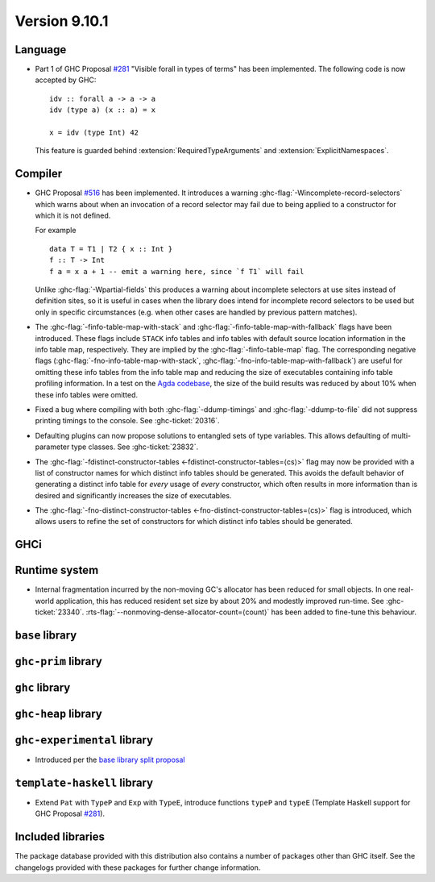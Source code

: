 .. _release-9-10-1:

Version 9.10.1
==============

Language
~~~~~~~~

- Part 1 of GHC Proposal `#281
  <https://github.com/ghc-proposals/ghc-proposals/blob/master/proposals/0281-visible-forall.rst>`_
  "Visible forall in types of terms" has been implemented.
  The following code is now accepted by GHC::

    idv :: forall a -> a -> a
    idv (type a) (x :: a) = x

    x = idv (type Int) 42

  This feature is guarded behind :extension:`RequiredTypeArguments` and :extension:`ExplicitNamespaces`.

Compiler
~~~~~~~~

- GHC Proposal `#516
  <https://github.com/ghc-proposals/ghc-proposals/blob/master/proposals/0516-incomplete-record-selectors.rst>`_
  has been implemented. It introduces a warning :ghc-flag:`-Wincomplete-record-selectors` which warns about when
  an invocation of a record selector may fail due to being applied to a constructor for which it is not defined.

  For example ::

    data T = T1 | T2 { x :: Int }
    f :: T -> Int
    f a = x a + 1 -- emit a warning here, since `f T1` will fail

  Unlike :ghc-flag:`-Wpartial-fields` this produces a warning about incomplete selectors at use sites instead of
  definition sites, so it is useful in cases when the library does intend for incomplete record selectors to be
  used but only in specific circumstances (e.g. when other cases are handled by previous pattern matches).

- The :ghc-flag:`-finfo-table-map-with-stack` and
  :ghc-flag:`-finfo-table-map-with-fallback` flags have been introduced. These
  flags include ``STACK`` info tables and info tables with default source
  location information in the info table map, respectively. They are implied by
  the :ghc-flag:`-finfo-table-map` flag. The corresponding negative flags
  (:ghc-flag:`-fno-info-table-map-with-stack`,
  :ghc-flag:`-fno-info-table-map-with-fallback`) are useful for omitting these
  info tables from the info table map and reducing the size of executables
  containing info table profiling information. In a test on the `Agda codebase
  <https://github.com/agda/agda>`_, the size of the build results was reduced by
  about 10% when these info tables were omitted.

- Fixed a bug where compiling with both :ghc-flag:`-ddump-timings` and :ghc-flag:`-ddump-to-file` did not
  suppress printing timings to the console. See :ghc-ticket:`20316`.

- Defaulting plugins can now propose solutions to entangled sets of type variables. This allows defaulting
  of multi-parameter type classes. See :ghc-ticket:`23832`.

- The :ghc-flag:`-fdistinct-constructor-tables
  <-fdistinct-constructor-tables=⟨cs⟩>` flag may now be provided with a list of
  constructor names for which distinct info tables should be generated. This
  avoids the default behavior of generating a distinct info table for *every*
  usage of *every* constructor, which often results in more information than is
  desired and significantly increases the size of executables.

- The :ghc-flag:`-fno-distinct-constructor-tables
  <-fno-distinct-constructor-tables=⟨cs⟩>` flag is introduced, which allows
  users to refine the set of constructors for which distinct info tables should
  be generated.

GHCi
~~~~

Runtime system
~~~~~~~~~~~~~~

- Internal fragmentation incurred by the non-moving GC's allocator has been reduced for small objects.
  In one real-world application, this has reduced resident set size by about 20% and modestly improved run-time.
  See :ghc-ticket:`23340`.
  :rts-flag:`--nonmoving-dense-allocator-count=⟨count⟩` has been added to fine-tune this behaviour.

``base`` library
~~~~~~~~~~~~~~~~

``ghc-prim`` library
~~~~~~~~~~~~~~~~~~~~

``ghc`` library
~~~~~~~~~~~~~~~

``ghc-heap`` library
~~~~~~~~~~~~~~~~~~~~

``ghc-experimental`` library
~~~~~~~~~~~~~~~~~~~~~~~~~~~~

- Introduced per the `base library split proposal
  <https://github.com/Ericson2314/tech-proposals/blob/ghc-base-libraries/proposals/accepted/051-ghc-base-libraries.rst>`_

``template-haskell`` library
~~~~~~~~~~~~~~~~~~~~~~~~~~~~

- Extend ``Pat`` with ``TypeP`` and ``Exp`` with ``TypeE``,
  introduce functions ``typeP`` and ``typeE`` (Template Haskell support for GHC Proposal `#281
  <https://github.com/ghc-proposals/ghc-proposals/blob/master/proposals/0281-visible-forall.rst>`_).

Included libraries
~~~~~~~~~~~~~~~~~~

The package database provided with this distribution also contains a number of
packages other than GHC itself. See the changelogs provided with these packages
for further change information.

.. ghc-package-list::

    libraries/array/array.cabal:             Dependency of ``ghc`` library
    libraries/base/base.cabal:               Core library
    libraries/binary/binary.cabal:           Dependency of ``ghc`` library
    libraries/bytestring/bytestring.cabal:   Dependency of ``ghc`` library
    libraries/Cabal/Cabal/Cabal.cabal:       Dependency of ``ghc-pkg`` utility
    libraries/Cabal/Cabal-syntax/Cabal-syntax.cabal:  Dependency of ``ghc-pkg`` utility
    libraries/containers/containers/containers.cabal: Dependency of ``ghc`` library
    libraries/deepseq/deepseq.cabal:         Dependency of ``ghc`` library
    libraries/directory/directory.cabal:     Dependency of ``ghc`` library
    libraries/exceptions/exceptions.cabal:   Dependency of ``ghc`` and ``haskeline`` library
    libraries/filepath/filepath.cabal:       Dependency of ``ghc`` library
    compiler/ghc.cabal:                      The compiler itself
    libraries/ghci/ghci.cabal:               The REPL interface
    libraries/ghc-boot/ghc-boot.cabal:       Internal compiler library
    libraries/ghc-boot-th/ghc-boot-th.cabal: Internal compiler library
    libraries/ghc-compact/ghc-compact.cabal: Core library
    libraries/ghc-heap/ghc-heap.cabal:       GHC heap-walking library
    libraries/ghc-prim/ghc-prim.cabal:       Core library
    libraries/haskeline/haskeline.cabal:     Dependency of ``ghci`` executable
    libraries/hpc/hpc.cabal:                 Dependency of ``hpc`` executable
    libraries/integer-gmp/integer-gmp.cabal: Core library
    libraries/mtl/mtl.cabal:                 Dependency of ``Cabal`` library
    libraries/parsec/parsec.cabal:           Dependency of ``Cabal`` library
    libraries/pretty/pretty.cabal:           Dependency of ``ghc`` library
    libraries/process/process.cabal:         Dependency of ``ghc`` library
    libraries/stm/stm.cabal:                 Dependency of ``haskeline`` library
    libraries/template-haskell/template-haskell.cabal: Core library
    libraries/terminfo/terminfo.cabal:       Dependency of ``haskeline`` library
    libraries/text/text.cabal:               Dependency of ``Cabal`` library
    libraries/time/time.cabal:               Dependency of ``ghc`` library
    libraries/transformers/transformers.cabal: Dependency of ``ghc`` library
    libraries/unix/unix.cabal:               Dependency of ``ghc`` library
    libraries/Win32/Win32.cabal:             Dependency of ``ghc`` library
    libraries/xhtml/xhtml.cabal:             Dependency of ``haddock`` executable
